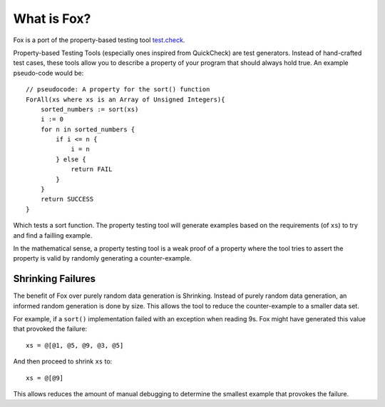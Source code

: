 .. highlight:: objective-c

What is Fox?
============

Fox is a port of the property-based testing tool `test.check`_.

Property-based Testing Tools (especially ones inspired from QuickCheck) are
test generators. Instead of hand-crafted test cases, these tools allow you to
describe a property of your program that should always hold true. An example
pseudo-code would be::

    // pseudocode: A property for the sort() function
    ForAll(xs where xs is an Array of Unsigned Integers){
        sorted_numbers := sort(xs)
        i := 0
        for n in sorted_numbers {
            if i <= n {
                i = n
            } else {
                return FAIL
            }
        }
        return SUCCESS
    }

Which tests a sort function. The property testing tool will generate examples
based on the requirements (of ``xs``) to try and find a failling example.

In the mathematical sense, a property testing tool is a weak proof of a
property where the tool tries to assert the property is valid by randomly
generating a counter-example.

Shrinking Failures
------------------

The benefit of Fox over purely random data generation is Shrinking.  Instead of
purely random data generation, an informed random generation is done by size.
This allows the tool to reduce the counter-example to a smaller data set.

For example, if a ``sort()`` implementation failed with an exception when
reading 9s. Fox might have generated this value that provoked the failure::

    xs = @[@1, @5, @9, @3, @5]

And then proceed to shrink ``xs`` to::

    xs = @[@9]

This allows reduces the amount of manual debugging to determine the smallest
example that provokes the failure.

.. _test.check: https://github.com/clojure/test.check
.. _Haskell QuickCheck: https://www.haskell.org/haskellwiki/Introduction_to_QuickCheck2

